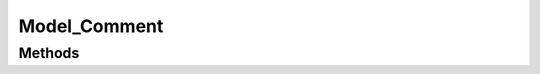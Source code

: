 Model_Comment
#############

.. php:namespace:: Nos\Comments

.. php:class:: Model_Comment

	Extends :php:class:`Nos\\Orm\\Model`.

Methods
*******

.. php:method:: getRelatedItem()

    Retrieves the instance of the related item model, if it exists.

        :returns: Returns the Model instance, if it exists.
